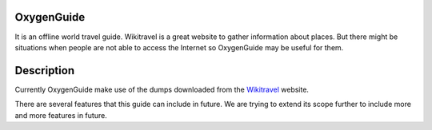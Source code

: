 ============
OxygenGuide
============

It is an offline world travel guide. Wikitravel is a great website to gather information about places. But there might be situations when people are not able to access the Internet so OxygenGuide may be useful for them.

============
Description
============

Currently OxygenGuide make use of the dumps downloaded from the `Wikitravel`_ website. 

.. _`Wikitravel`: http://www.wikitravel.org/


There are several features that this guide can include in future. We are trying to extend its scope further to include more and more features in future.
